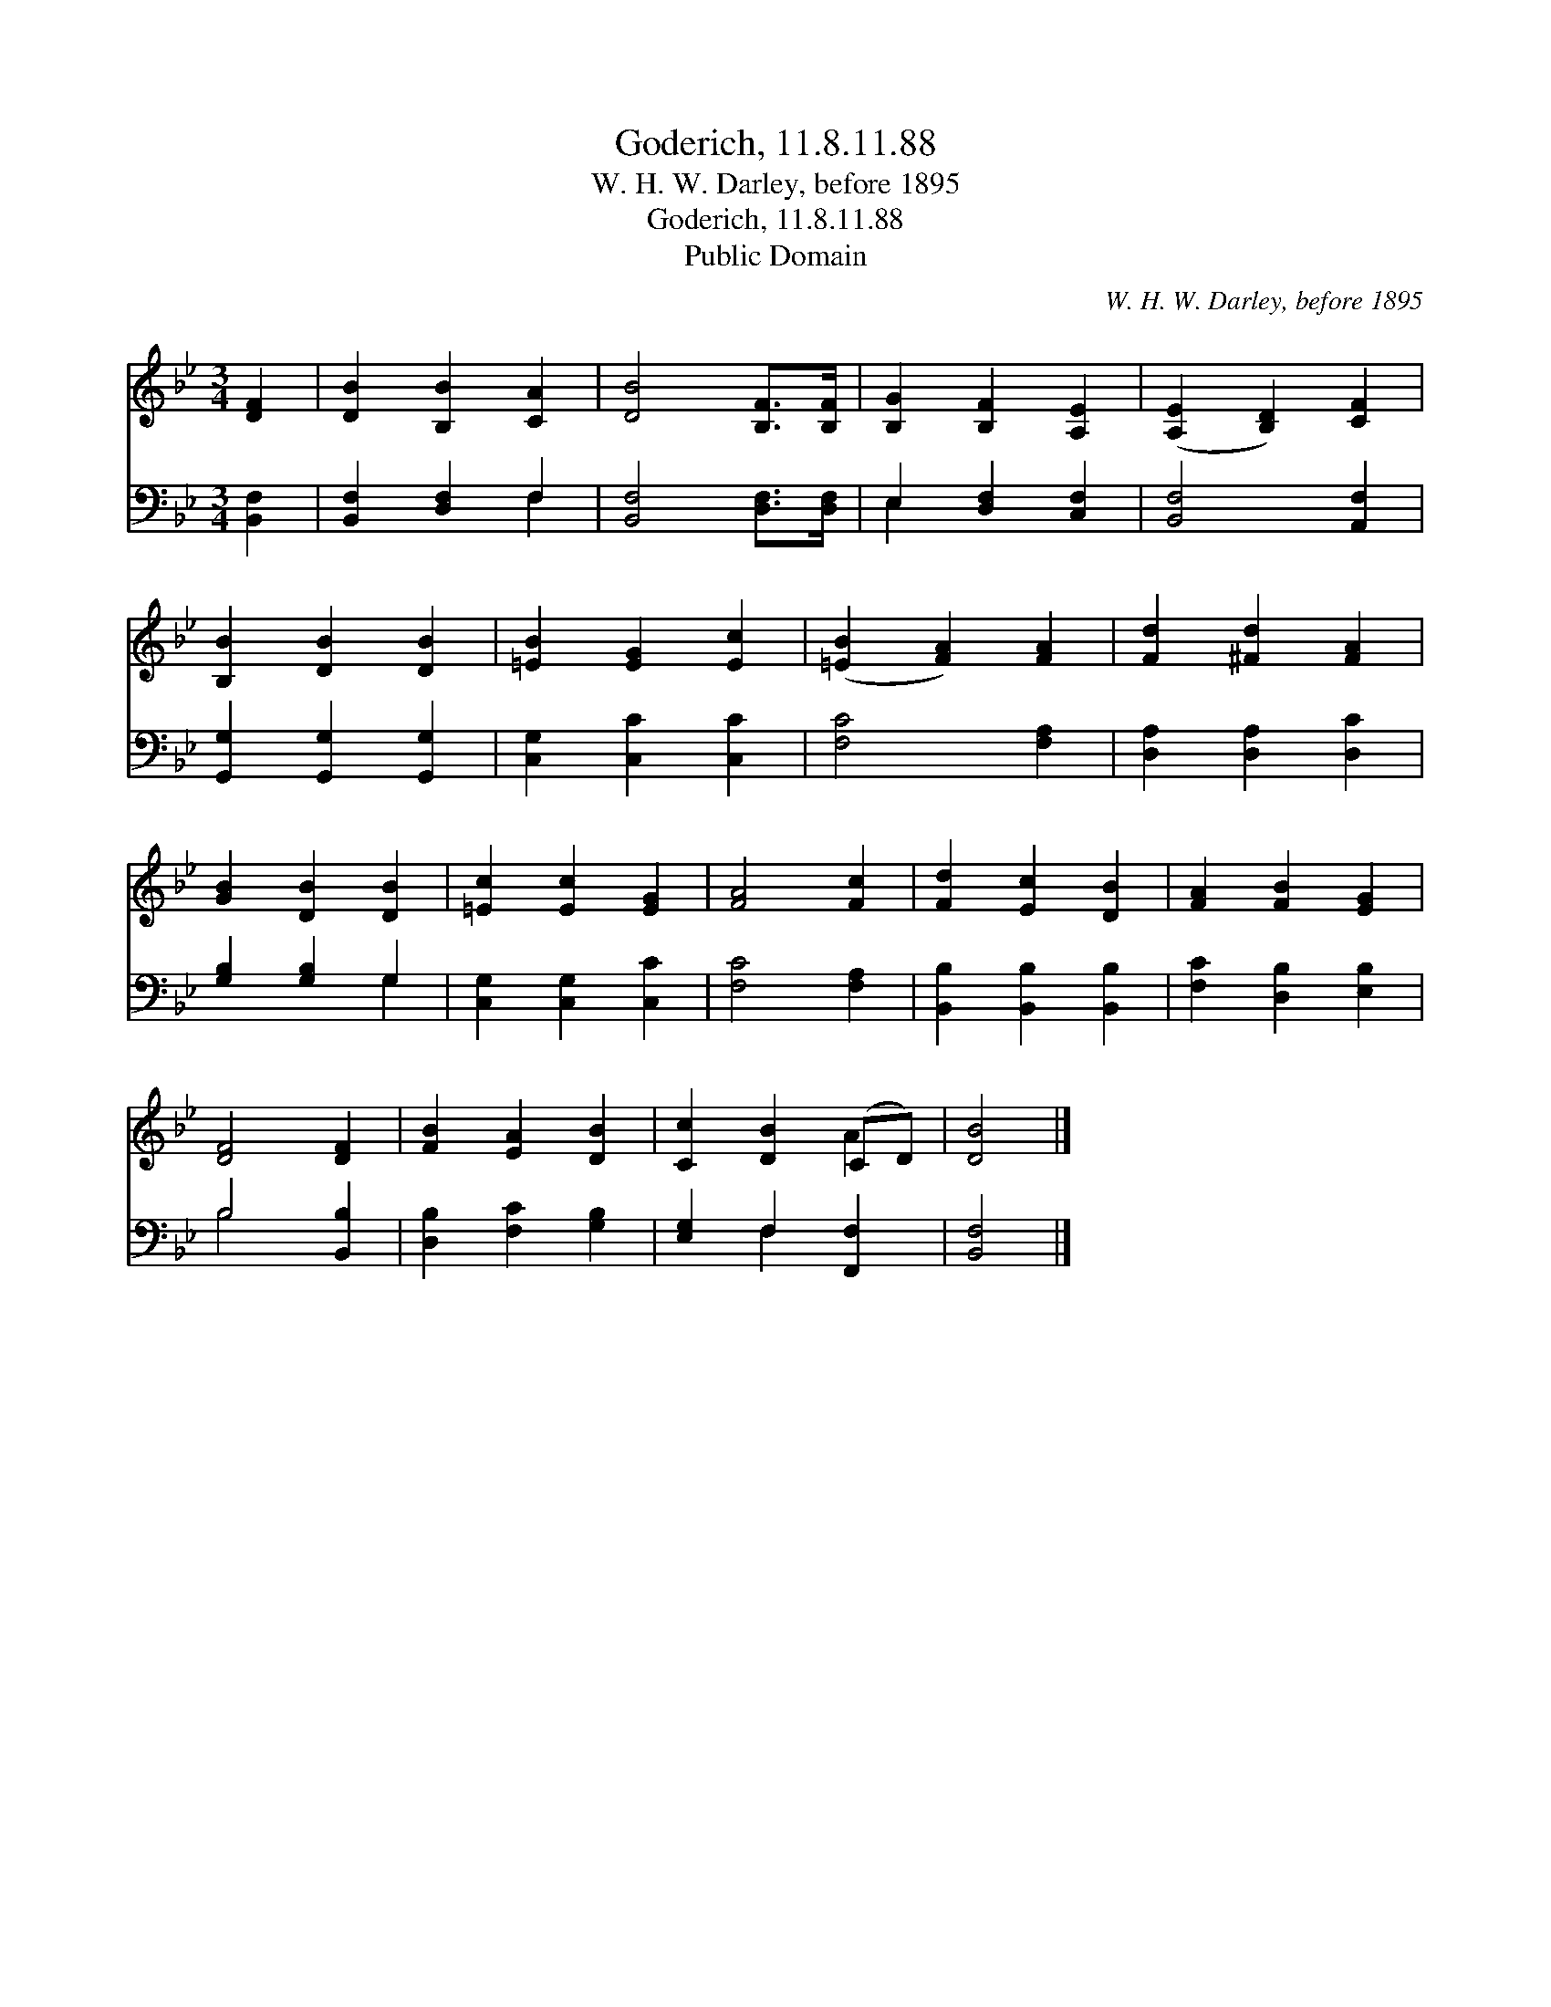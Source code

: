 X:1
T:Goderich, 11.8.11.88
T:W. H. W. Darley, before 1895
T:Goderich, 11.8.11.88
T:Public Domain
C:W. H. W. Darley, before 1895
Z:Public Domain
%%score ( 1 2 ) ( 3 4 )
L:1/8
M:3/4
K:Bb
V:1 treble 
V:2 treble 
V:3 bass 
V:4 bass 
V:1
 [DF]2 | [DB]2 [B,B]2 [CA]2 | [DB]4 [B,F]>[B,F] | [B,G]2 [B,F]2 [A,E]2 | ([A,E]2 [B,D]2) [CF]2 | %5
 [B,B]2 [DB]2 [DB]2 | [=EB]2 [EG]2 [Ec]2 | ([=EB]2 [FA]2) [FA]2 | [Fd]2 [^Fd]2 [FA]2 | %9
 [GB]2 [DB]2 [DB]2 | [=Ec]2 [Ec]2 [EG]2 | [FA]4 [Fc]2 | [Fd]2 [Ec]2 [DB]2 | [FA]2 [FB]2 [EG]2 | %14
 [DF]4 [DF]2 | [FB]2 [EA]2 [DB]2 | [Cc]2 [DB]2 (CD) | [DB]4 |] %18
V:2
 x2 | x6 | x6 | x6 | x6 | x6 | x6 | x6 | x6 | x6 | x6 | x6 | x6 | x6 | x6 | x6 | x4 A2 | x4 |] %18
V:3
 [B,,F,]2 | [B,,F,]2 [D,F,]2 F,2 | [B,,F,]4 [D,F,]>[D,F,] | E,2 [D,F,]2 [C,F,]2 | %4
 [B,,F,]4 [A,,F,]2 | [G,,G,]2 [G,,G,]2 [G,,G,]2 | [C,G,]2 [C,C]2 [C,C]2 | [F,C]4 [F,A,]2 | %8
 [D,A,]2 [D,A,]2 [D,C]2 | [G,B,]2 [G,B,]2 G,2 | [C,G,]2 [C,G,]2 [C,C]2 | [F,C]4 [F,A,]2 | %12
 [B,,B,]2 [B,,B,]2 [B,,B,]2 | [F,C]2 [D,B,]2 [E,B,]2 | B,4 [B,,B,]2 | [D,B,]2 [F,C]2 [G,B,]2 | %16
 [E,G,]2 F,2 [F,,F,]2 | [B,,F,]4 |] %18
V:4
 x2 | x4 F,2 | x6 | E,2 x4 | x6 | x6 | x6 | x6 | x6 | x4 G,2 | x6 | x6 | x6 | x6 | B,4 x2 | x6 | %16
 x2 F,2 x2 | x4 |] %18

